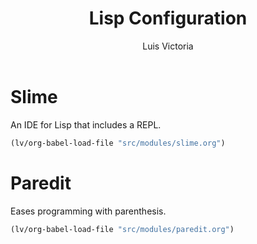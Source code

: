 #+TITLE: Lisp Configuration
#+AUTHOR: Luis Victoria
#+PROPERTY: header-args :tangle yes

* Slime
An IDE for Lisp that includes a REPL.

#+begin_src emacs-lisp
  (lv/org-babel-load-file "src/modules/slime.org")
#+end_src

* Paredit
Eases programming with parenthesis.

#+begin_src emacs-lisp
  (lv/org-babel-load-file "src/modules/paredit.org")
#+end_src
